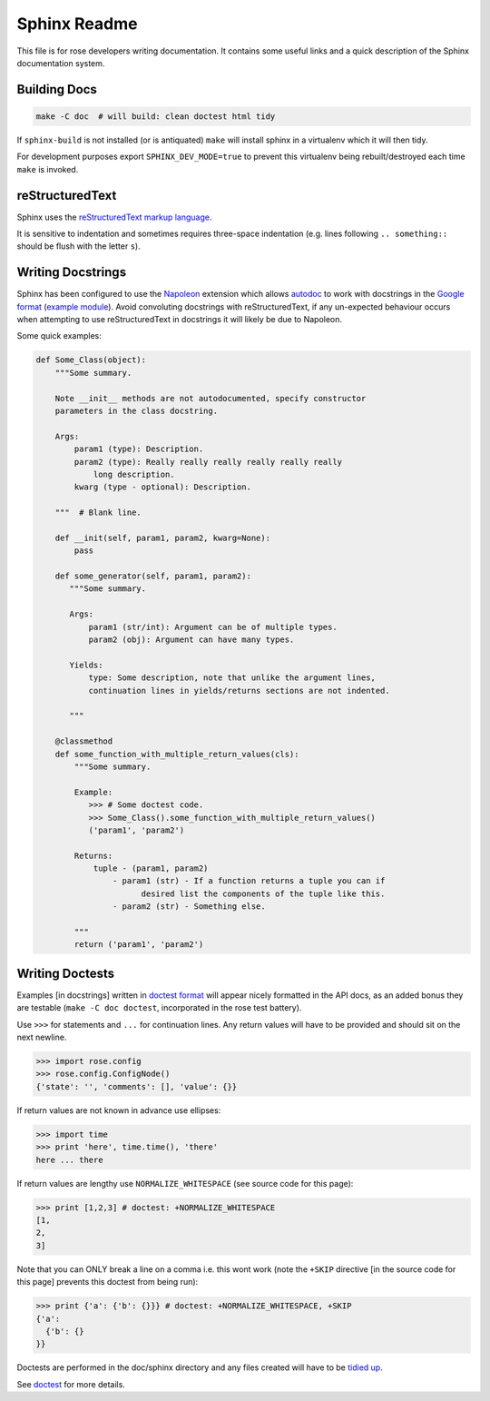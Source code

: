 Sphinx Readme
=============

This file is for rose developers writing documentation. It contains some useful
links and a quick description of the Sphinx documentation system.

Building Docs
-------------

.. code-block:: bash

    make -C doc  # will build: clean doctest html tidy

If ``sphinx-build`` is not installed (or is antiquated) ``make`` will install
sphinx in a virtualenv which it will then tidy.

For development purposes export
``SPHINX_DEV_MODE=true`` to prevent this virtualenv being rebuilt/destroyed
each time ``make`` is invoked.


reStructuredText
----------------

Sphinx uses the `reStructuredText markup language
<http://www.sphinx-doc.org/en/stable/rest.html>`_.

It is sensitive to indentation and sometimes requires three-space indentation
(e.g. lines following ``.. something::`` should be flush with the letter
``s``).


Writing Docstrings
------------------

Sphinx has been configured to use the `Napoleon
<http://www.sphinx-doc.org/en/1.5.1/ext/napoleon.html>`_ extension which
allows `autodoc <http://www.sphinx-doc.org/en/stable/ext/autodoc.html>`_
to work with docstrings in the `Google format
<http://google.github.io/styleguide/pyguide.html>`_ (`example module
<http://www.sphinx-doc.org/en/1.5.1/ext/example_google.html#example-google>`_).
Avoid convoluting docstrings with reStructuredText, if any un-expected
behaviour occurs when attempting to use reStructuredText in docstrings it will
likely be due to Napoleon.

Some quick examples:


.. code-block:: python

    def Some_Class(object):
        """Some summary.

        Note __init__ methods are not autodocumented, specify constructor
        parameters in the class docstring.

        Args:
            param1 (type): Description.
            param2 (type): Really really really really really really
                long description.
            kwarg (type - optional): Description.

        """  # Blank line.

        def __init(self, param1, param2, kwarg=None):
            pass

        def some_generator(self, param1, param2):
           """Some summary.

           Args:
               param1 (str/int): Argument can be of multiple types.
               param2 (obj): Argument can have many types.

           Yields:
               type: Some description, note that unlike the argument lines,
               continuation lines in yields/returns sections are not indented.
    
           """

        @classmethod
        def some_function_with_multiple_return_values(cls):
            """Some summary.

            Example:
               >>> # Some doctest code.
               >>> Some_Class().some_function_with_multiple_return_values()
               ('param1', 'param2')

            Returns:
                tuple - (param1, param2)
                    - param1 (str) - If a function returns a tuple you can if
                          desired list the components of the tuple like this.
                    - param2 (str) - Something else.

            """
            return ('param1', 'param2')


Writing Doctests
----------------

Examples [in docstrings] written in  `doctest format
<https://docs.python.org/2/library/doctest.html>`_ will appear nicely
formatted in the API docs, as an added bonus they are testable (``make -C doc
doctest``, incorporated in the rose test battery).

Use ``>>>`` for statements and ``...`` for continuation lines. Any return
values will have to be provided and should sit on the next newline.

.. code-block:: python

   >>> import rose.config
   >>> rose.config.ConfigNode()
   {'state': '', 'comments': [], 'value': {}}

If return values are not known in advance use ellipses:

.. code-block:: python

   >>> import time
   >>> print 'here', time.time(), 'there'
   here ... there

If return values are lengthy use ``NORMALIZE_WHITESPACE`` (see source code for
this page):

.. code-block:: python

   >>> print [1,2,3] # doctest: +NORMALIZE_WHITESPACE
   [1,
   2,
   3]

Note that you can ONLY break a line on a comma i.e. this wont work (note the
``+SKIP`` directive [in the source code for this page] prevents this doctest
from being run):

.. code-block:: python

   >>> print {'a': {'b': {}}} # doctest: +NORMALIZE_WHITESPACE, +SKIP
   {'a':
     {'b': {}
   }}

Doctests are performed in the doc/sphinx directory and any files created will
have to be `tidied up
<http://www.sphinx-doc.org/en/1.5.1/ext/doctest.html#directive-testcleanup>`_.

See `doctest <https://docs.python.org/3.3/library/doctest.html>`_ for more
details.
